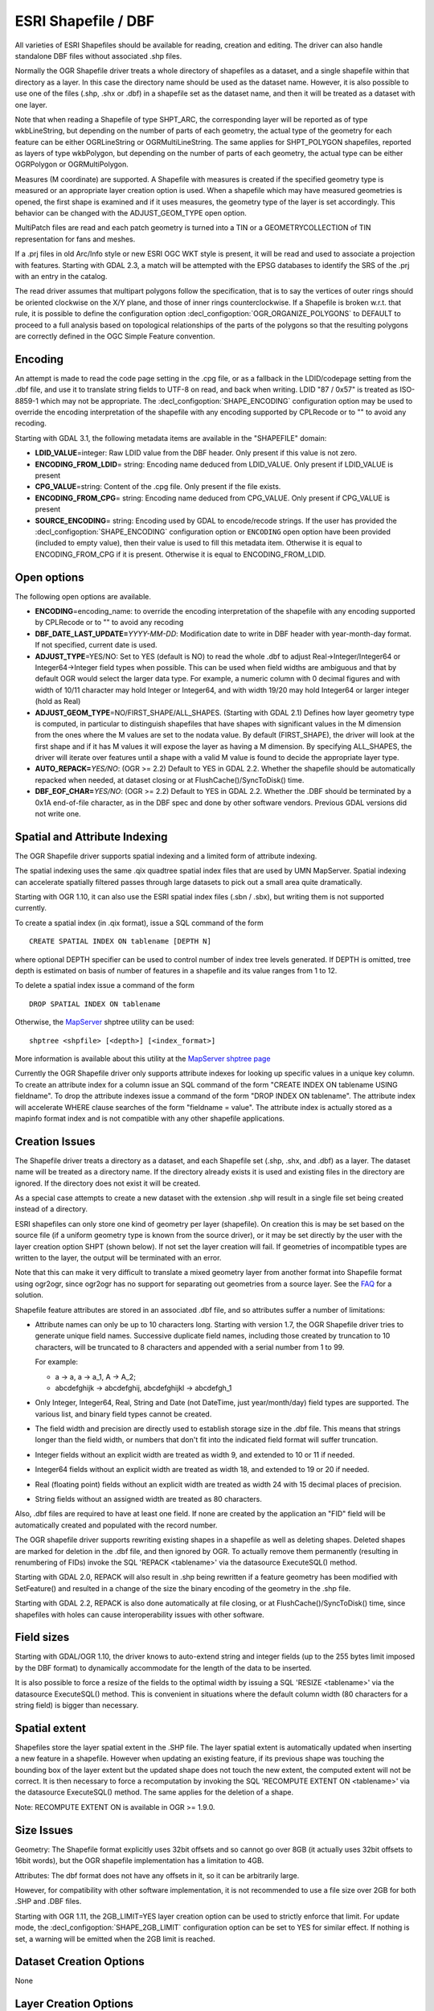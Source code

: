 .. _vector.shapefile:

ESRI Shapefile / DBF
====================

.. shortname:: ESRI Shapefile

.. built_in_by_default::

All varieties of ESRI Shapefiles should be available for reading, creation and
editing. The driver can also handle standalone
DBF files without associated .shp files.

Normally the OGR Shapefile driver treats a whole directory of shapefiles
as a dataset, and a single shapefile within that directory as a layer.
In this case the directory name should be used as the dataset name.
However, it is also possible to use one of the files (.shp, .shx or
.dbf) in a shapefile set as the dataset name, and then it will be
treated as a dataset with one layer.

Note that when reading a Shapefile of type SHPT_ARC, the corresponding
layer will be reported as of type wkbLineString, but depending on the
number of parts of each geometry, the actual type of the geometry for
each feature can be either OGRLineString or OGRMultiLineString. The same
applies for SHPT_POLYGON shapefiles, reported as layers of type
wkbPolygon, but depending on the number of parts of each geometry, the
actual type can be either OGRPolygon or OGRMultiPolygon.

Measures (M coordinate) are supported. A
Shapefile with measures is created if the specified geometry type is
measured or an appropriate layer creation option is used. When a
shapefile which may have measured geometries is opened, the first shape
is examined and if it uses measures, the geometry type of the layer is
set accordingly. This behavior can be changed with the ADJUST_GEOM_TYPE
open option.

MultiPatch files are read and each patch geometry is turned into a TIN
or a GEOMETRYCOLLECTION of TIN representation for fans and meshes.

If a .prj files in old Arc/Info style or new ESRI OGC WKT style is
present, it will be read and used to associate a projection with
features. Starting with GDAL 2.3, a match will be attempted with the
EPSG databases to identify the SRS of the .prj with an entry in the
catalog.

The read driver assumes that multipart polygons follow the
specification, that is to say the vertices of outer rings should be
oriented clockwise on the X/Y plane, and those of inner rings
counterclockwise. If a Shapefile is broken w.r.t. that rule, it is
possible to define the configuration option
:decl_configoption:`OGR_ORGANIZE_POLYGONS` to DEFAULT to proceed to a full analysis based on
topological relationships of the parts of the polygons so that the
resulting polygons are correctly defined in the OGC Simple Feature
convention.

Encoding
--------

An attempt is made to read the code page setting in the .cpg file, or as
a fallback in the LDID/codepage setting from the .dbf file, and use it
to translate string fields to UTF-8 on read, and back when writing. LDID
"87 / 0x57" is treated as ISO-8859-1 which may not be appropriate. The
:decl_configoption:`SHAPE_ENCODING` configuration option may be used to
override the encoding interpretation of the shapefile with any encoding
supported by CPLRecode or to "" to avoid any recoding.

Starting with GDAL 3.1, the following metadata items are available in the
"SHAPEFILE" domain:

-  **LDID_VALUE**\ =integer: Raw LDID value from the DBF header. Only present
   if this value is not zero.
-  **ENCODING_FROM_LDID**\ = string: Encoding name deduced from LDID_VALUE. Only
   present if LDID_VALUE is present
-  **CPG_VALUE**\ =string: Content of the .cpg file. Only present if the file
   exists.
-  **ENCODING_FROM_CPG**\ = string: Encoding name deduced from CPG_VALUE. Only
   present if CPG_VALUE is present
-  **SOURCE_ENCODING**\= string: Encoding used by GDAL to encode/recode strings.
   If the user has provided the :decl_configoption:`SHAPE_ENCODING` configuration option or
   ``ENCODING`` open option have been provided (included to empty value), then
   their value is used to fill this metadata item.
   Otherwise it is equal to ENCODING_FROM_CPG if it is present. Otherwise it is
   equal to ENCODING_FROM_LDID.

Open options
------------

The following open options are available.

-  **ENCODING**\ =encoding_name: to override the encoding interpretation
   of the shapefile with any encoding supported by CPLRecode or to "" to
   avoid any recoding
-  **DBF_DATE_LAST_UPDATE=**\ *YYYY-MM-DD*: Modification date to write
   in DBF header with year-month-day format. If not specified, current
   date is used.
-  **ADJUST_TYPE**\ =YES/NO: Set to YES (default is NO) to read the
   whole .dbf to adjust Real->Integer/Integer64 or Integer64->Integer
   field types when possible. This can be used when field widths are
   ambiguous and that by default OGR would select the larger data type.
   For example, a numeric column with 0 decimal figures and with width
   of 10/11 character may hold Integer or Integer64, and with width
   19/20 may hold Integer64 or larger integer (hold as Real)
-  **ADJUST_GEOM_TYPE**\ =NO/FIRST_SHAPE/ALL_SHAPES. (Starting with GDAL
   2.1) Defines how layer geometry type is computed, in particular to
   distinguish shapefiles that have shapes with significant values in
   the M dimension from the ones where the M values are set to the
   nodata value. By default (FIRST_SHAPE), the driver will look at the
   first shape and if it has M values it will expose the layer as having
   a M dimension. By specifying ALL_SHAPES, the driver will iterate over
   features until a shape with a valid M value is found to decide the
   appropriate layer type.
-  **AUTO_REPACK=**\ *YES/NO*: (OGR >= 2.2) Default to YES in GDAL 2.2.
   Whether the shapefile should be automatically repacked when needed,
   at dataset closing or at FlushCache()/SyncToDisk() time.
-  **DBF_EOF_CHAR=**\ *YES/NO*: (OGR >= 2.2) Default to YES in GDAL 2.2.
   Whether the .DBF should be terminated by a 0x1A end-of-file
   character, as in the DBF spec and done by other software vendors.
   Previous GDAL versions did not write one.

Spatial and Attribute Indexing
------------------------------

The OGR Shapefile driver supports spatial indexing and a limited form of
attribute indexing.

The spatial indexing uses the same .qix quadtree spatial index files
that are used by UMN MapServer. Spatial indexing can accelerate
spatially filtered passes through large datasets to pick out a small
area quite dramatically.

Starting with OGR 1.10, it can also use the ESRI spatial index files
(.sbn / .sbx), but writing them is not supported currently.

To create a spatial index (in .qix format), issue a SQL command of the
form

::

   CREATE SPATIAL INDEX ON tablename [DEPTH N]

where optional DEPTH specifier can be used to control number of index
tree levels generated. If DEPTH is omitted, tree depth is estimated on
basis of number of features in a shapefile and its value ranges from 1
to 12.

To delete a spatial index issue a command of the form

::

   DROP SPATIAL INDEX ON tablename

Otherwise, the `MapServer <http://mapserver.org>`__ shptree utility can
be used:

::

   shptree <shpfile> [<depth>] [<index_format>]

More information is available about this utility at the `MapServer
shptree page <http://mapserver.org/utilities/shptree.html>`__

Currently the OGR Shapefile driver only supports attribute indexes for
looking up specific values in a unique key column. To create an
attribute index for a column issue an SQL command of the form "CREATE
INDEX ON tablename USING fieldname". To drop the attribute indexes issue
a command of the form "DROP INDEX ON tablename". The attribute index
will accelerate WHERE clause searches of the form "fieldname = value".
The attribute index is actually stored as a mapinfo format index and is
not compatible with any other shapefile applications.

Creation Issues
---------------

The Shapefile driver treats a directory as a dataset, and each Shapefile
set (.shp, .shx, and .dbf) as a layer. The dataset name will be treated
as a directory name. If the directory already exists it is used and
existing files in the directory are ignored. If the directory does not
exist it will be created.

As a special case attempts to create a new dataset with the extension
.shp will result in a single file set being created instead of a
directory.

ESRI shapefiles can only store one kind of geometry per layer
(shapefile). On creation this is may be set based on the source file (if
a uniform geometry type is known from the source driver), or it may be
set directly by the user with the layer creation option SHPT (shown
below). If not set the layer creation will fail. If geometries of
incompatible types are written to the layer, the output will be
terminated with an error.

Note that this can make it very difficult to translate a mixed geometry
layer from another format into Shapefile format using ogr2ogr, since
ogr2ogr has no support for separating out geometries from a source
layer. See the
`FAQ <http://trac.osgeo.org/gdal/wiki/FAQVector#HowdoItranslateamixedgeometryfiletoshapefileformat>`__
for a solution.

Shapefile feature attributes are stored in an associated .dbf file, and
so attributes suffer a number of limitations:

-  Attribute names can only be up to 10 characters long. Starting with
   version 1.7, the OGR Shapefile driver tries to generate unique field
   names. Successive duplicate field names, including those created by
   truncation to 10 characters, will be truncated to 8 characters and
   appended with a serial number from 1 to 99.

   For example:

   -  a → a, a → a_1, A → A_2;
   -  abcdefghijk → abcdefghij, abcdefghijkl → abcdefgh_1

-  Only Integer, Integer64, Real, String and Date (not DateTime, just
   year/month/day) field types are supported. The various list, and
   binary field types cannot be created.

-  The field width and precision are directly used to establish storage
   size in the .dbf file. This means that strings longer than the field
   width, or numbers that don't fit into the indicated field format will
   suffer truncation.

-  Integer fields without an explicit width are treated as width 9, and
   extended to 10 or 11 if needed.

-  Integer64 fields without an explicit width are treated as width 18,
   and extended to 19 or 20 if needed.

-  Real (floating point) fields without an explicit width are treated as
   width 24 with 15 decimal places of precision.

-  String fields without an assigned width are treated as 80 characters.

Also, .dbf files are required to have at least one field. If none are
created by the application an "FID" field will be automatically created
and populated with the record number.

The OGR shapefile driver supports rewriting existing shapes in a
shapefile as well as deleting shapes. Deleted shapes are marked for
deletion in the .dbf file, and then ignored by OGR. To actually remove
them permanently (resulting in renumbering of FIDs) invoke the SQL
'REPACK <tablename>' via the datasource ExecuteSQL() method.

Starting with GDAL 2.0, REPACK will also result in .shp being rewritten
if a feature geometry has been modified with SetFeature() and resulted
in a change of the size the binary encoding of the geometry in the .shp
file.

Starting with GDAL 2.2, REPACK is also done automatically at file
closing, or at FlushCache()/SyncToDisk() time, since shapefiles with
holes can cause interoperability issues with other software.

Field sizes
-----------

Starting with GDAL/OGR 1.10, the driver knows to auto-extend string and
integer fields (up to the 255 bytes limit imposed by the DBF format) to
dynamically accommodate for the length of the data to be inserted.

It is also possible to force a resize of the fields to the optimal width
by issuing a SQL 'RESIZE <tablename>' via the datasource ExecuteSQL()
method. This is convenient in situations where the default column width
(80 characters for a string field) is bigger than necessary.

Spatial extent
--------------

Shapefiles store the layer spatial extent in the .SHP file. The layer
spatial extent is automatically updated when inserting a new feature in
a shapefile. However when updating an existing feature, if its previous
shape was touching the bounding box of the layer extent but the updated
shape does not touch the new extent, the computed extent will not be
correct. It is then necessary to force a recomputation by invoking the
SQL 'RECOMPUTE EXTENT ON <tablename>' via the datasource ExecuteSQL()
method. The same applies for the deletion of a shape.

Note: RECOMPUTE EXTENT ON is available in OGR >= 1.9.0.

Size Issues
-----------

Geometry: The Shapefile format explicitly uses 32bit offsets and so
cannot go over 8GB (it actually uses 32bit offsets to 16bit words), but
the OGR shapefile implementation has a limitation to 4GB.

Attributes: The dbf format does not have any offsets in it, so it can be
arbitrarily large.

However, for compatibility with other software implementation, it is not
recommended to use a file size over 2GB for both .SHP and .DBF files.

Starting with OGR 1.11, the 2GB_LIMIT=YES layer creation option can be
used to strictly enforce that limit. For update mode, the
:decl_configoption:`SHAPE_2GB_LIMIT` configuration option can be set to YES for similar
effect. If nothing is set, a warning will be emitted when the 2GB limit
is reached.

Dataset Creation Options
------------------------

None

Layer Creation Options
----------------------

-  **SHPT=type**: Override the type of shapefile created. Can be one of
   NULL for a simple .dbf file with no .shp file, POINT, ARC, POLYGON or
   MULTIPOINT for 2D; POINTZ, ARCZ, POLYGONZ, MULTIPOINTZ or MULTIPATCH
   for 3D; POINTM, ARCM, POLYGONM or MULTIPOINTM for measured
   geometries; and POINTZM, ARCZM, POLYGONZM or MULTIPOINTZM for 3D
   measured geometries. The measure support was added in GDAL 2.1.
   MULTIPATCH files are supported since GDAL 2.2.
-  **ENCODING=**\ *value*: set the encoding value in the DBF file. The
   default value is "LDID/87". It is not clear what other values may be
   appropriate.
-  **RESIZE=**\ *YES/NO*: (OGR >= 1.10.0) set the YES to resize fields
   to their optimal size. See above "Field sizes" section. Defaults to
   NO.
-  **2GB_LIMIT=**\ *YES/NO*: (OGR >= 1.11) set the YES to enforce the
   2GB file size for .SHP or .DBF files. Defaults to NO.
-  **SPATIAL_INDEX=**\ *YES/NO*: (OGR >= 2.0) set the YES to create a
   spatial index (.qix). Defaults to NO.
-  **DBF_DATE_LAST_UPDATE=**\ *YYYY-MM-DD*: (OGR >= 2.0) Modification
   date to write in DBF header with year-month-day format. If not
   specified, current date is used. Note: behavior of past GDAL
   releases was to write 1995-07-26
-  **AUTO_REPACK=**\ *YES/NO*: (OGR >= 2.2) Default to YES in GDAL 2.2.
   Whether the shapefile should be automatically repacked when needed,
   at dataset closing or at FlushCache()/SyncToDisk() time.
-  **DBF_EOF_CHAR=**\ *YES/NO*: (OGR >= 2.2) Default to YES in GDAL 2.2.
   Whether the .DBF should be terminated by a 0x1A end-of-file
   character, as in the DBF spec and done by other software vendors.
   Previous GDAL versions did not write one.

VSI Virtual File System API support
-----------------------------------

The driver supports reading from files managed by VSI Virtual File
System API, which include "regular" files, as well as files in the
/vsizip/, /vsigzip/ , /vsicurl/ domains.

Compressed files
----------------

Starting with GDAL 3.1, the driver can also support reading, creating and
editing .shz files (ZIP files containing the .shp, .shx, .dbf and other side-car
files of a single layer) and .shp.zip files (ZIP files contains one or several
layers). Creation and editing involves the creation of temporary files.

Examples
--------

-  A merge of two shapefiles 'file1.shp' and 'file2.shp' into a new file
   'file_merged.shp' is performed like this:

   ::

      % ogr2ogr file_merged.shp file1.shp
      % ogr2ogr -update -append file_merged.shp file2.shp -nln file_merged

   The second command is opening file_merged.shp in update mode, and
   trying to find existing layers and append the features being copied.

   The -nln option sets the name of the layer to be copied to.

-  Building a spatial index :

   ::

      % ogrinfo file1.shp -sql "CREATE SPATIAL INDEX ON file1"

-  Resizing columns of a DBF file to their optimal size (OGR >= 1.10.0)
   :

   ::

      % ogrinfo file1.dbf -sql "RESIZE file1"

Advanced topics
---------------

The :decl_configoption:`SHAPE_REWIND_ON_WRITE` configuration option/environment
variable can be set to NO to prevent the shapefile writer to correct the
winding order of exterior/interior rings to be conformant with the one
mandated by the Shapefile specification. This can be useful in some
situations where a MultiPolygon passed to the shapefile writer is not
really a compliant Single Feature polygon, but originates from example
from a MultiPatch object (from a Shapefile/FileGDB/PGeo datasource).

(GDAL >= 2.1) The :decl_configoption:`SHAPE_RESTORE_SHX` configuration option/environment
variable can be set to YES (default NO) to restore broken or absent .shx
file from associated .shp file during opening.

Driver capabilities
-------------------

.. supports_create::

.. supports_georeferencing::

.. supports_virtualio::

See Also
--------

-  `Shapelib Page <http://shapelib.maptools.org/>`__
-  `User Notes on OGR Shapefile
   Driver <http://trac.osgeo.org/gdal/wiki/UserDocs/Shapefiles>`__
